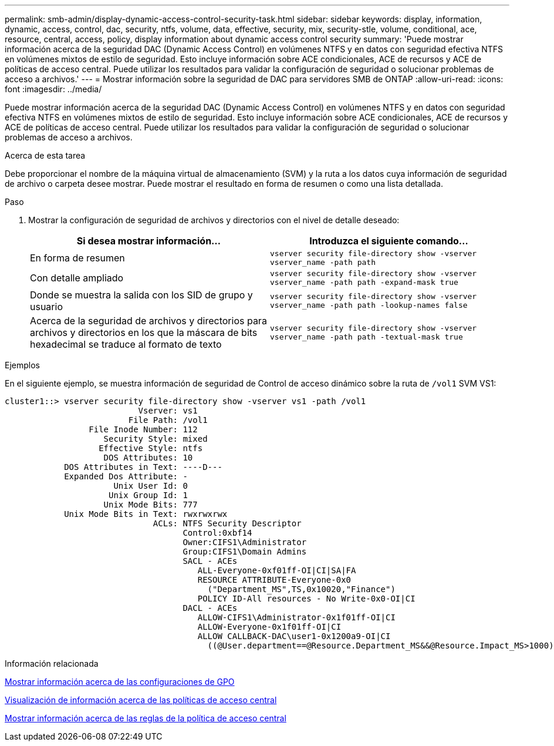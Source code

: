 ---
permalink: smb-admin/display-dynamic-access-control-security-task.html 
sidebar: sidebar 
keywords: display, information, dynamic, access, control, dac, security, ntfs, volume, data, effective, security, mix, security-stle, volume, conditional, ace, resource, central, access, policy, display information about dynamic access control security 
summary: 'Puede mostrar información acerca de la seguridad DAC (Dynamic Access Control) en volúmenes NTFS y en datos con seguridad efectiva NTFS en volúmenes mixtos de estilo de seguridad. Esto incluye información sobre ACE condicionales, ACE de recursos y ACE de políticas de acceso central. Puede utilizar los resultados para validar la configuración de seguridad o solucionar problemas de acceso a archivos.' 
---
= Mostrar información sobre la seguridad de DAC para servidores SMB de ONTAP
:allow-uri-read: 
:icons: font
:imagesdir: ../media/


[role="lead"]
Puede mostrar información acerca de la seguridad DAC (Dynamic Access Control) en volúmenes NTFS y en datos con seguridad efectiva NTFS en volúmenes mixtos de estilo de seguridad. Esto incluye información sobre ACE condicionales, ACE de recursos y ACE de políticas de acceso central. Puede utilizar los resultados para validar la configuración de seguridad o solucionar problemas de acceso a archivos.

.Acerca de esta tarea
Debe proporcionar el nombre de la máquina virtual de almacenamiento (SVM) y la ruta a los datos cuya información de seguridad de archivo o carpeta desee mostrar. Puede mostrar el resultado en forma de resumen o como una lista detallada.

.Paso
. Mostrar la configuración de seguridad de archivos y directorios con el nivel de detalle deseado:
+
|===
| Si desea mostrar información... | Introduzca el siguiente comando... 


 a| 
En forma de resumen
 a| 
`vserver security file-directory show -vserver vserver_name -path path`



 a| 
Con detalle ampliado
 a| 
`vserver security file-directory show -vserver vserver_name -path path -expand-mask true`



 a| 
Donde se muestra la salida con los SID de grupo y usuario
 a| 
`vserver security file-directory show -vserver vserver_name -path path -lookup-names false`



 a| 
Acerca de la seguridad de archivos y directorios para archivos y directorios en los que la máscara de bits hexadecimal se traduce al formato de texto
 a| 
`vserver security file-directory show -vserver vserver_name -path path -textual-mask true`

|===


.Ejemplos
En el siguiente ejemplo, se muestra información de seguridad de Control de acceso dinámico sobre la ruta de `/vol1` SVM VS1:

[listing]
----
cluster1::> vserver security file-directory show -vserver vs1 -path /vol1
                           Vserver: vs1
                         File Path: /vol1
                 File Inode Number: 112
                    Security Style: mixed
                   Effective Style: ntfs
                    DOS Attributes: 10
            DOS Attributes in Text: ----D---
            Expanded Dos Attribute: -
                      Unix User Id: 0
                     Unix Group Id: 1
                    Unix Mode Bits: 777
            Unix Mode Bits in Text: rwxrwxrwx
                              ACLs: NTFS Security Descriptor
                                    Control:0xbf14
                                    Owner:CIFS1\Administrator
                                    Group:CIFS1\Domain Admins
                                    SACL - ACEs
                                       ALL-Everyone-0xf01ff-OI|CI|SA|FA
                                       RESOURCE ATTRIBUTE-Everyone-0x0
                                         ("Department_MS",TS,0x10020,"Finance")
                                       POLICY ID-All resources - No Write-0x0-OI|CI
                                    DACL - ACEs
                                       ALLOW-CIFS1\Administrator-0x1f01ff-OI|CI
                                       ALLOW-Everyone-0x1f01ff-OI|CI
                                       ALLOW CALLBACK-DAC\user1-0x1200a9-OI|CI
                                         ((@User.department==@Resource.Department_MS&&@Resource.Impact_MS>1000)&&@Device.department==@Resource.Department_MS)
----
.Información relacionada
xref:display-gpo-config-task.adoc[Mostrar información acerca de las configuraciones de GPO]

xref:display-central-access-policies-task.adoc[Visualización de información acerca de las políticas de acceso central]

xref:display-central-access-policy-rules-task.adoc[Mostrar información acerca de las reglas de la política de acceso central]
